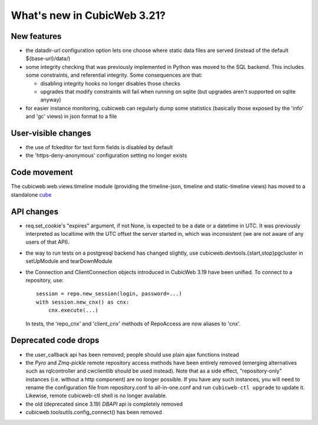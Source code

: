 What's new in CubicWeb 3.21?
============================

New features
------------

* the datadir-url configuration option lets one choose where static data files
  are served (instead of the default ${base-url}/data/)

* some integrity checking that was previously implemented in Python was
  moved to the SQL backend.  This includes some constraints, and
  referential integrity.  Some consequences are that:

  - disabling integrity hooks no longer disables those checks
  - upgrades that modify constraints will fail when running on sqlite
    (but upgrades aren't supported on sqlite anyway)

* for easier instance monitoring, cubicweb can regularly dump some statistics
  (basically those exposed by the 'info' and 'gc' views) in json format to a file

User-visible changes
--------------------

* the use of fckeditor for text form fields is disabled by default

* the 'https-deny-anonymous' configuration setting no longer exists

Code movement
-------------

The cubicweb.web.views.timeline module (providing the timeline-json, timeline
and static-timeline views) has moved to a standalone cube_

.. _cube: https://www.cubicweb.org/project/cubicweb-timeline

API changes
-----------

* req.set_cookie's "expires" argument, if not None, is expected to be a
  date or a datetime in UTC.  It was previously interpreted as localtime
  with the UTC offset the server started in, which was inconsistent (we
  are not aware of any users of that API).

* the way to run tests on a postgresql backend has changed slightly, use
  cubicweb.devtools.{start,stop}pgcluster in setUpModule and tearDownModule

* the Connection and ClientConnection objects introduced in CubicWeb 3.19 have
  been unified.  To connect to a repository, use::

    session = repo.new_session(login, password=...)
    with session.new_cnx() as cnx:
        cnx.execute(...)
  
  In tests, the 'repo_cnx' and 'client_cnx' methods of RepoAccess are now
  aliases to 'cnx'.

Deprecated code drops
---------------------

* the user_callback api has been removed; people should use plain
  ajax functions instead

* the `Pyro` and `Zmq-pickle` remote repository access methods have
  been entirely removed (emerging alternatives such as rqlcontroller
  and cwclientlib should be used instead).  Note that as a side effect,
  "repository-only" instances (i.e. without a http component) are no
  longer possible.  If you have any such instances, you will need to
  rename the configuration file from repository.conf to all-in-one.conf
  and run ``cubicweb-ctl upgrade`` to update it.  Likewise, remote cubicweb-ctl
  shell is no longer available.

* the old (deprecated since 3.19) `DBAPI` api is completely removed

* cubicweb.toolsutils.config_connect() has been removed
